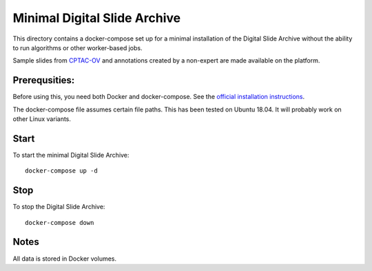 =============================
Minimal Digital Slide Archive
=============================

This directory contains a docker-compose set up for a minimal installation of the Digital Slide Archive without the ability to run algorithms or other worker-based jobs.

Sample slides from `CPTAC-OV <https://wiki.cancerimagingarchive.net/display/Public/CPTAC-OV>`_ and annotations created by a non-expert are made available on the platform.

Prerequsities:
--------------

Before using this, you need both Docker and docker-compose.  See the `official installation instructions <https://docs.docker.com/compose/install>`_.

The docker-compose file assumes certain file paths.  This has been tested on Ubuntu 18.04.  It will probably work on other Linux variants.


Start
-----

To start the minimal Digital Slide Archive::

    docker-compose up -d

Stop
----

To stop the Digital Slide Archive::

    docker-compose down

Notes
-----

All data is stored in Docker volumes.

